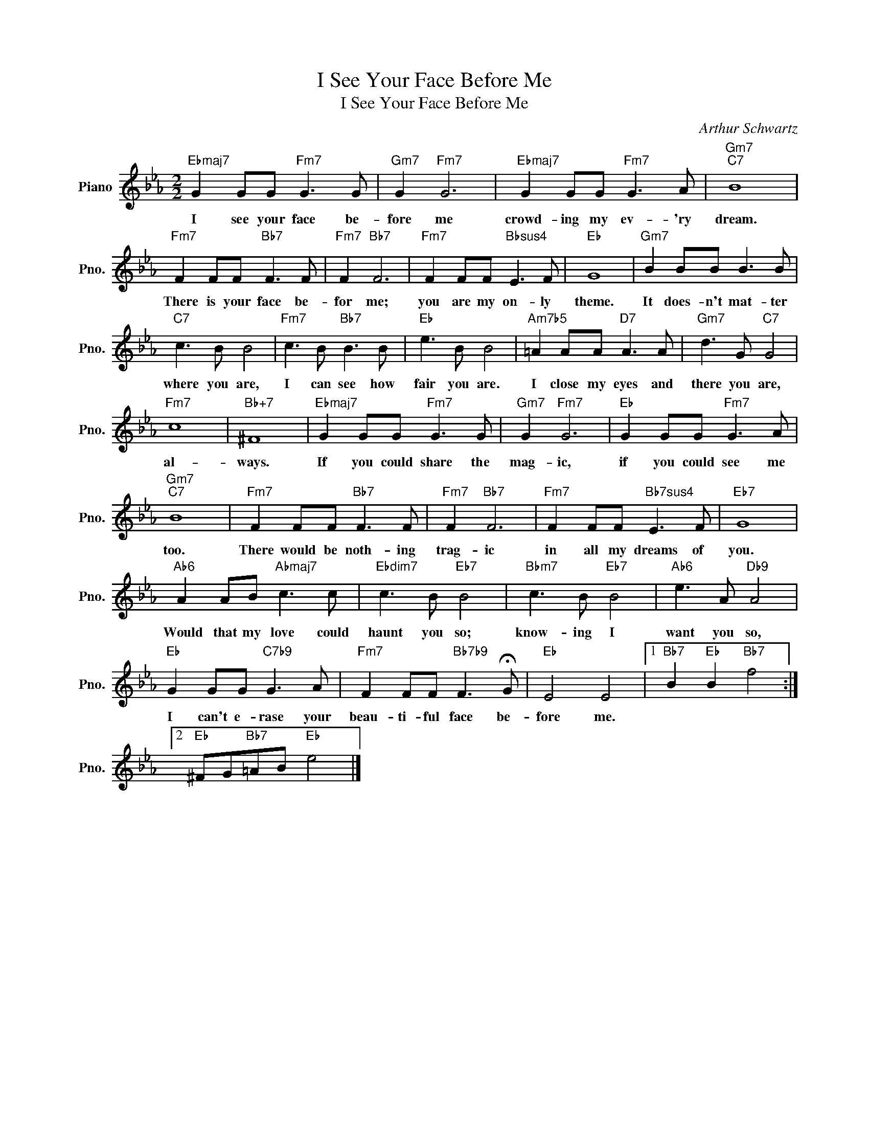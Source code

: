 X:1
T:I See Your Face Before Me
T:I See Your Face Before Me
C:Arthur Schwartz
Z:All Rights Reserved
L:1/8
M:2/2
K:Eb
V:1 treble nm="Piano" snm="Pno."
%%MIDI program 0
%%MIDI control 7 100
%%MIDI control 10 64
V:1
"Ebmaj7" G2 GG"Fm7" G3 G |"Gm7" G2"Fm7" G6 |"Ebmaj7" G2 GG"Fm7" G3 A |"Gm7""C7" B8 | %4
w: I see your face be-|fore me|crowd- ing my ev- 'ry|dream.|
"Fm7" F2 FF"Bb7" F3 F |"Fm7" F2"Bb7" F6 |"Fm7" F2 FF"Bbsus4" E3 F |"Eb" G8 |"Gm7" B2 BB B3 B | %9
w: There is your face be-|for me;|you are my on- ly|theme.|It does- n't mat- ter|
"C7" c3 B B4 |"Fm7" c3 B"Bb7" B3 B |"Eb" e3 B B4 |"Am7b5" =A2 AA"D7" A3 A |"Gm7" d3 G"C7" G4 | %14
w: where you are,|I can see how|fair you are.|I close my eyes and|there you are,|
"Fm7" c8 |"Bb+7" ^F8 |"Ebmaj7" G2 GG"Fm7" G3 G |"Gm7" G2"Fm7" G6 |"Eb" G2 GG"Fm7" G3 A | %19
w: al-|ways.|If you could share the|mag- ic,|if you could see me|
"Gm7""C7" B8 |"Fm7" F2 FF"Bb7" F3 F |"Fm7" F2"Bb7" F6 |"Fm7" F2 FF"Bb7sus4" E3 F |"Eb7" G8 | %24
w: too.|There would be noth- ing|trag- ic|in all my dreams of|you.|
"Ab6" A2 AB"Abmaj7" c3 c |"Ebdim7" c3 B"Eb7" B4 |"Bbm7" c3 B"Eb7" B4 |"Ab6" e3 A"Db9" A4 | %28
w: Would that my love could|haunt you so;|know- ing I|want you so,|
"Eb" G2 GG"C7b9" G3 A |"Fm7" F2 FF"Bb7b9" F3 !fermata!G |"Eb" E4 E4 |1"Bb7" B2"Eb" B2"Bb7" f4 :|2 %32
w: I can't e- rase your|beau- ti- ful face be-|fore me.||
"Eb" ^FG"Bb7"=AB"Eb" e4 |] %33
w: |

